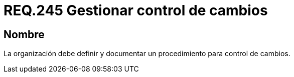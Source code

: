 :slug: rules/245/
:category: rules
:description: En el presente documento se detallan los requerimientos de seguridad relacionados a la gestión adecuada del proceso de negocio con el que cuenta una organización. En este caso, se recomienda que la organización defina y documente un procedimiento para el control de cambios.
:keywords: Control, Seguridad, Organización, Documentar, Procedimiento, Cambios.
:rules: yes

= REQ.245 Gestionar control de cambios

== Nombre

La organización debe definir
y documentar un procedimiento
para control de cambios.
